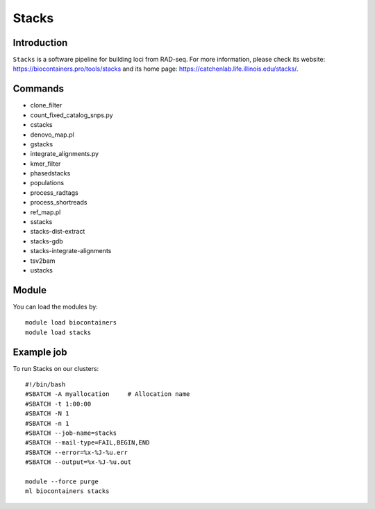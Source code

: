 .. _backbone-label:

Stacks
==============================

Introduction
~~~~~~~~
``Stacks`` is a software pipeline for building loci from RAD-seq. For more information, please check its website: https://biocontainers.pro/tools/stacks and its home page: https://catchenlab.life.illinois.edu/stacks/.

Commands
~~~~~~~
- clone_filter
- count_fixed_catalog_snps.py
- cstacks
- denovo_map.pl
- gstacks
- integrate_alignments.py
- kmer_filter
- phasedstacks
- populations
- process_radtags
- process_shortreads
- ref_map.pl
- sstacks
- stacks-dist-extract
- stacks-gdb
- stacks-integrate-alignments
- tsv2bam
- ustacks

Module
~~~~~~~~
You can load the modules by::
    
    module load biocontainers
    module load stacks

Example job
~~~~~
To run Stacks on our clusters::

    #!/bin/bash
    #SBATCH -A myallocation     # Allocation name 
    #SBATCH -t 1:00:00
    #SBATCH -N 1
    #SBATCH -n 1
    #SBATCH --job-name=stacks
    #SBATCH --mail-type=FAIL,BEGIN,END
    #SBATCH --error=%x-%J-%u.err
    #SBATCH --output=%x-%J-%u.out

    module --force purge
    ml biocontainers stacks
